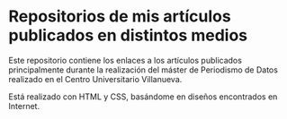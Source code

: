 * Repositorios de mis artículos publicados en distintos medios
Este repositorio contiene los enlaces a los artículos publicados principalmente durante la realización del máster de Periodismo de Datos realizado en el Centro Universitario Villanueva.

Está realizado con HTML y CSS, basándome en diseños encontrados en Internet.
